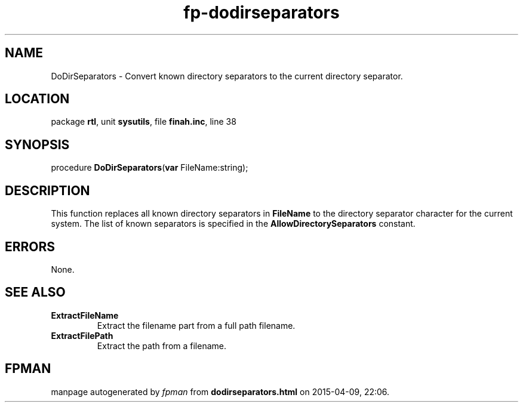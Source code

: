 .\" file autogenerated by fpman
.TH "fp-dodirseparators" 3 "2014-03-14" "fpman" "Free Pascal Programmer's Manual"
.SH NAME
DoDirSeparators - Convert known directory separators to the current directory separator.
.SH LOCATION
package \fBrtl\fR, unit \fBsysutils\fR, file \fBfinah.inc\fR, line 38
.SH SYNOPSIS
procedure \fBDoDirSeparators\fR(\fBvar\fR FileName:string);
.SH DESCRIPTION
This function replaces all known directory separators in \fBFileName\fR to the directory separator character for the current system. The list of known separators is specified in the \fBAllowDirectorySeparators\fR constant.


.SH ERRORS
None.


.SH SEE ALSO
.TP
.B ExtractFileName
Extract the filename part from a full path filename.
.TP
.B ExtractFilePath
Extract the path from a filename.

.SH FPMAN
manpage autogenerated by \fIfpman\fR from \fBdodirseparators.html\fR on 2015-04-09, 22:06.

